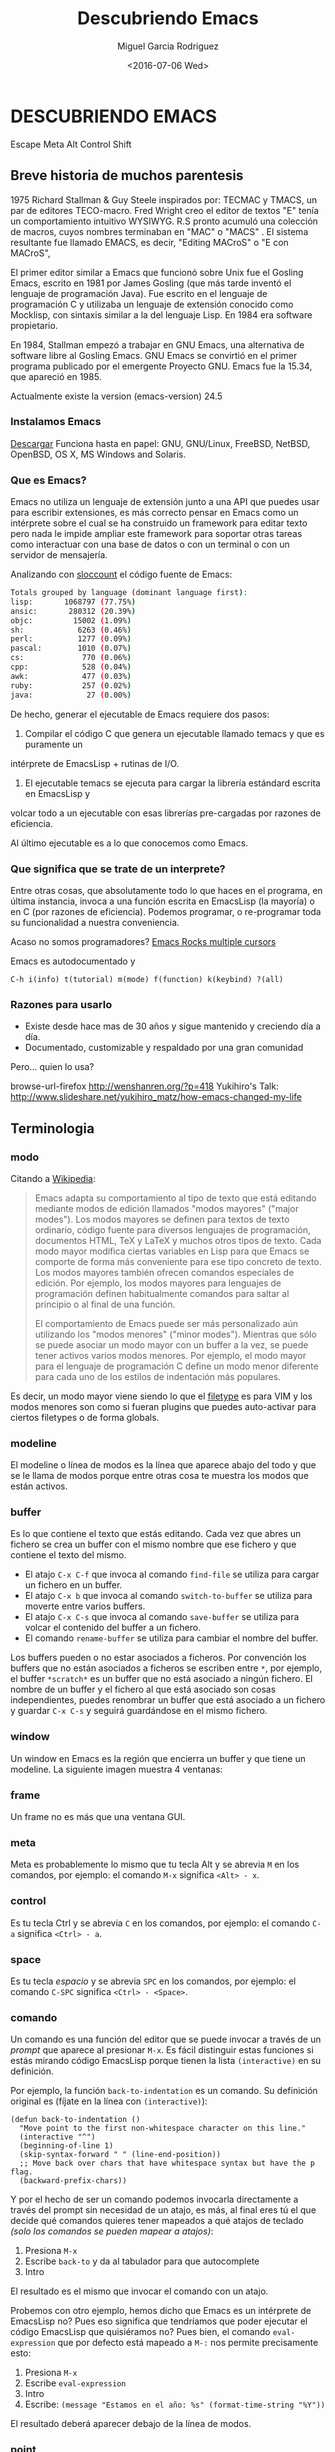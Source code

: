 #+TITLE: Descubriendo Emacs
#+AUTHOR: Miguel Garcia Rodriguez
#+DATE: <2016-07-06 Wed>
#+EMAIL: miguel.garciarod@gmail.com

* DESCUBRIENDO EMACS

  Escape Meta Alt Control Shift

  [[file:img/emacs-logo.png]]

** Breve historia de muchos parentesis

   1975 Richard Stallman & Guy Steele inspirados por: TECMAC y TMACS, un par de editores TECO-macro.
   Fred Wright creo el editor de textos "E" tenía un comportamiento intuitivo WYSIWYG.
   R.S pronto acumuló una colección de macros, cuyos nombres terminaban en "MAC" o "MACS" .
   El sistema resultante fue llamado EMACS, es decir, "Editing MACroS" o "E con MACroS",

   El primer editor similar a Emacs que funcionó sobre Unix fue el Gosling Emacs,
   escrito en 1981 por James Gosling (que más tarde inventó el lenguaje de
   programación Java). Fue escrito en el lenguaje de programación C y utilizaba un
   lenguaje de extensión conocido como Mocklisp, con sintaxis similar a la del
   lenguaje Lisp.  En 1984 era software propietario.

   En 1984, Stallman empezó a trabajar en GNU Emacs, una alternativa de software
   libre al Gosling Emacs.  GNU Emacs se convirtió en el primer programa publicado
   por el emergente Proyecto GNU.  Emacs fue la 15.34, que apareció en 1985.

   Actualmente existe la version (emacs-version) 24.5

*** Instalamos Emacs

    [[https://www.gnu.org/software/emacs/][Descargar]] Funciona hasta en papel:
    GNU, GNU/Linux, FreeBSD, NetBSD, OpenBSD, OS X, MS Windows and Solaris.

*** Que es Emacs?

    Emacs no utiliza un lenguaje de extensión junto a una API que puedes usar para
    escribir extensiones, es más correcto pensar en Emacs como un intérprete sobre el
    cual se ha construido un framework para editar texto pero nada le impide ampliar este
    framework para soportar otras tareas como interactuar con una base de datos o con un
    terminal o con un servidor de mensajería.

    Analizando con [[http://www.dwheeler.com/sloccount/][sloccount]] el código fuente de Emacs:

    #+BEGIN_SRC sh
      Totals grouped by language (dominant language first):
      lisp:       1068797 (77.75%)
      ansic:       280312 (20.39%)
      objc:         15002 (1.09%)
      sh:            6263 (0.46%)
      perl:          1277 (0.09%)
      pascal:        1010 (0.07%)
      cs:             770 (0.06%)
      cpp:            528 (0.04%)
      awk:            477 (0.03%)
      ruby:           257 (0.02%)
      java:            27 (0.00%)
    #+END_SRC

    De hecho, generar el ejecutable de Emacs requiere dos pasos:

    1. Compilar el código C que genera un ejecutable llamado temacs y que es puramente un
    intérprete de EmacsLisp + rutinas de I/O.
    2. El ejecutable temacs se ejecuta para cargar la librería estándard escrita en EmacsLisp y
    volcar todo a un ejecutable con esas librerías pre-cargadas por razones de eficiencia.

    Al último ejecutable es a lo que conocemos como Emacs.

*** Que significa que se trate de un interprete?

    Entre otras cosas, que absolutamente todo lo que haces en el programa, en última
    instancia, invoca a una función escrita en EmacsLisp (la mayoría) o en C (por
    razones de eficiencia).
    Podemos programar, o re-programar toda su funcionalidad a nuestra conveniencia.

    Acaso no somos programadores?
    [[https://youtu.be/jNa3axo40qM?t=120][Emacs Rocks multiple cursors]]

    Emacs es autodocumentado y

    #+BEGIN_SRC elisp
    C-h i(info) t(tutorial) m(mode) f(function) k(keybind) ?(all)
    #+END_SRC

*** Razones para usarlo

    * Existe desde hace mas de 30 años y sigue mantenido y creciendo día a día.
    * Documentado, customizable y respaldado por una gran comunidad

Pero... quien lo usa?

browse-url-firefox http://wenshanren.org/?p=418
Yukihiro's Talk: http://www.slideshare.net/yukihiro_matz/how-emacs-changed-my-life

** Terminologia
*** modo
Citando a [[http://es.wikipedia.org/wiki/Emacs#Modos_de_edici.C3.B3n][Wikipedia]]:

#+BEGIN_QUOTE
Emacs adapta su comportamiento al tipo de texto que está editando
mediante modos de edición llamados "modos mayores" ("major
modes"). Los modos mayores se definen para textos de texto ordinario,
código fuente para diversos lenguajes de programación, documentos
HTML, TeX y LaTeX y muchos otros tipos de texto. Cada modo mayor
modifica ciertas variables en Lisp para que Emacs se comporte de forma
más conveniente para ese tipo concreto de texto. Los modos mayores
también ofrecen comandos especiales de edición. Por ejemplo, los modos
mayores para lenguajes de programación definen habitualmente comandos
para saltar al principio o al final de una función.

El comportamiento de Emacs puede ser más personalizado aún utilizando
los "modos menores" ("minor modes"). Mientras que sólo se puede
asociar un modo mayor con un buffer a la vez, se puede tener activos
varios modos menores. Por ejemplo, el modo mayor para el lenguaje de
programación C define un modo menor diferente para cada uno de los
estilos de indentación más populares.
#+END_QUOTE

Es decir, un modo mayor viene siendo lo que el [[http://vimdoc.sourceforge.net/htmldoc/filetype.html][filetype]] es para VIM y
los modos menores son como si fueran plugins que puedes auto-activar
para ciertos filetypes o de forma globals.

*** modeline
El modeline o línea de modos es la línea que aparece abajo del todo y
que se le llama de modos porque entre otras cosa te muestra los modos
que están activos.

[[file:img/emacs-modeline.png]]

*** buffer
Es lo que contiene el texto que estás editando. Cada vez que abres un
fichero se crea un buffer con el mismo nombre que ese fichero y que
contiene el texto del mismo.

- El atajo ~C-x C-f~ que invoca al comando ~find-file~ se utiliza para
  cargar un fichero en un buffer.
- El atajo ~C-x b~ que invoca al comando ~switch-to-buffer~ se utiliza
  para moverte entre varios buffers.
- El atajo ~C-x C-s~ que invoca al comando ~save-buffer~ se utiliza
  para volcar el contenido del buffer a un fichero.
- El comando ~rename-buffer~ se utiliza para cambiar el nombre del buffer.

Los buffers pueden o no estar asociados a ficheros.
Por convención los buffers que no están asociados a ficheros se
escriben entre ~*~, por ejemplo, el buffer ~*scratch*~ es un buffer
que no está asociado a ningún fichero.
El nombre de un buffer y el fichero al que está asociado son cosas independientes,
puedes renombrar un buffer que está asociado a un fichero y guardar ~C-x C-s~ y seguirá
guardándose en el mismo fichero.

*** window
Un window en Emacs es la región que encierra un buffer y que tiene un modeline.
La siguiente imagen muestra 4 ventanas:

[[file:img/emacs-windows.png]]

*** frame
Un frame no es más que una ventana GUI.

[[file:img/frame.png]]

*** meta
Meta es probablemente lo mismo que tu tecla Alt y se abrevia ~M~ en
los comandos, por ejemplo: el comando ~M-x~ significa ~<Alt> - x~.

*** control
Es tu tecla Ctrl y se abrevia ~C~ en los comandos, por ejemplo: el
comando ~C-a~ significa ~<Ctrl> - a~.

*** space
Es tu tecla /espacio/ y se abrevia ~SPC~ en los comandos, por ejemplo: el
comando ~C-SPC~ significa ~<Ctrl> - <Space>~.

*** comando
Un comando es una función del editor que se puede invocar a través de
un /prompt/ que aparece al presionar ~M-x~.
Es fácil distinguir estas funciones si estás mirando código EmacsLisp
porque tienen la lista =(interactive)= en su definición.

Por ejemplo, la función =back-to-indentation= es un comando.
Su definición original es (fíjate en la línea con =(interactive)=):

#+BEGIN_SRC elisp
  (defun back-to-indentation ()
    "Move point to the first non-whitespace character on this line."
    (interactive "^")
    (beginning-of-line 1)
    (skip-syntax-forward " " (line-end-position))
    ;; Move back over chars that have whitespace syntax but have the p flag.
    (backward-prefix-chars))
#+END_SRC

Y por el hecho de ser un comando podemos invocarla directamente a
través del prompt sin necesidad de un atajo, es más, al final eres
tú el que decide qué comandos quieres tener mapeados a qué atajos de
teclado /(solo los comandos se pueden mapear a atajos)/:

1. Presiona ~M-x~
2. Escribe ~back-to~ y da al tabulador para que autocomplete
3. Intro

El resultado es el mismo que invocar el comando con un atajo.

Probemos con otro  ejemplo, hemos dicho que Emacs es  un intérprete de
EmacsLisp no?  Pues eso significa que tendríamos que poder ejecutar el
código  EmacsLisp   que  quisiéramos   no?   Pues  bien,   el  comando
~eval-expression~ que  por defecto  está mapeado  a ~M-:~  nos permite
precisamente esto:

1. Presiona ~M-x~
2. Escribe ~eval-expression~
3. Intro
4. Escribe: =(message "Estamos en el año: %s" (format-time-string "%Y"))=

El resultado deberá aparecer debajo de la línea de modos.

*** point
El punto o /point/ no es más que la posición del cursor dentro del buffer.

*** mark y mark-ring
Emacs mantiene una estructura de datos que se llama /mark-ring/ que es
una lista circular.  La marca o /mark/ es una posición del buffer que
insertas al principio del /mark-ring/ (la lista circular).

- ~C-SPC~ que invoca al comando =set-mark-command= inserta la
  posición actual del cursor y si mueves el cursor sobresalta el texto.
- ~C-SPC C-SPC~ que invoca al comando =set-mark-command= inserta la
  posición actual del cursor sin sobresaltar el texto.
- ~C-u C-SPC~ que invoca al mismo comando =set-mark-command= pero
  mueve el cursor a la posición guardada al principio del /mark-ring/
  y mueve esa posición al final del /mark-ring/ (rota la lista).

Es decir, que puedes ir dejando rastros con ~C-SPC~ por todo el buffer
y luego volver sobre tus pasos con ~C-u C-SPC~ volviendo a empezar
cuando llegues al final del mark-ring.  El mark-ring por defecto tiene
un máximo de tamaño de 16 marcas.

*** region
A la región del buffer entre el punto y la marca se le llama region y
muchos comandos actúan sobre ella. Por ejemplo:

- =comment-region= que comenta la region.
- =kill-region= mapeado a ~C-w~ por defecto que corta el texto en la region.
- =kill-ring-save= mapeado a ~M-w~ por defecto que copia el texto en la region.

** Ampliando Emacs
*** Personalizando el editor

[[file:img/emacsen-pro.png]]

Emacs evalua y carga el fichero emacs.d o emacs.d/init.el en tu ~ al iniciarse.

# Algunas cosas que no me gustan del editor por defecto

#+begin_src elisp
(setq make-backup-files nil)
(global-auto-revert-mode t)
(setq auto-save-default -1)
(setq show-paren-style 'mixed)

;; Creando macro functions
(global-set-key (kbd "C-;") 'my-comment-or-uncomment-line)
#+end_src

Emacs es un mundo por disfrutar, descubrir y  personalizar.

`C-h i` Sigue con el tutorial para hacerte con los comandos basicos de navegacion.

Lo tipico en emacs es teclear Ctrl (C) y Alt (M) constantemente.
Adapta tu teclado y tus manos para estar comodo. Por ejemplo, cambia tu CAPS-LOCK por CTRL.
O acabaras bastante mal.

[[file:img/emacsen-hands.jpg]]

Tambien se puede elegir un starterkit con la mayoria de los paquetes y funcionalidades precargadas:

- [[https://github.com/bbatsov/prelude][Prelude]]
- [[http://aquamacs.org/][AquaMacs]]
- [[https://github.com/syl20bnr/spacemacs][Spacemacs]]

https://www.emacswiki.org/emacs/StarterKits

*** Themes

**** zenburn-theme
**** gruvbox-theme
**** jazz-theme
**** atom-one-dark-theme

*** Sidebar & Project Tree
(list-packages)
*** Expand-region

[[https://github.com/magnars/expand-region.el][Expand Region Github]]
Expande la region en funcion del arbol semantico del texto que se este editando.


#+BEGIN_SRC sh
er/mark-word
er/mark-symbol
er/mark-symbol-with-prefix
er/mark-next-accessor
er/mark-method-call
er/mark-inside-quotes
er/mark-outside-quotes
er/mark-inside-pairs
er/mark-outside-pairs
er/mark-comment
er/mark-url
er/mark-email
er/mark-defun
#+END_SRC sh

*** Projectile
Funcionalidades para operar sobre projectos.
[[http://projectile.readthedocs.io/en/latest/][Documentacion]]

#+BEGIN_SRC elisp
;; Projectile + Helm
(projectile-global-mode)
(setq projectile-completion-system 'helm)
(helm-projectile-on)
;; Helm
(global-set-key (kbd "C-c P") 'helm-projectile-find-file)
(global-set-key (kbd "C-c S") 'helm-semantic-or-imenu)
(global-set-key (kbd "C-c p h") 'helm-projectile)
(global-set-key (kbd "M-p") 'helm-buffers-list)
(global-set-key (kbd "s-/") 'helm-dash-at-point)
#+END_SRC

*** Rest Client Mode

[[https://github.com/pashky/restclient.el][RestClient Mode Github]]
Herramienta para explorar y testear servicios HTTP.
Pinta el resultado XML, JSON incluso imagenes.

#+BEGIN_SRC shell
emacs examples/restclient
#+END_SRC

*** Magit
[[https://github.com/magit/magit][Magit Github]]

Git porcelain inside Emacs. Ofrece una interfaz para controlar git desde emacs.

whatthecommit.com

*** Multiple cursors + wgrep
Cambiar las ocurrencias de una palabra dentro de un proyecto por distintas variaciones

*** Org mode

Puede ser la razon por la que elijas usar Emacs.
Util para: notas, TODO lists, agenda, planificador de projectos, Latex, plano-HTML ...
Esta presentacion esta escrita usando el modo *org*

**** TO-DO LIST

***** TODO Comprar cereveza para la charla                         :homework:
***** DONE Redactar la presentacion                                    :talk:
***** TODO Evangelizar Emacs                                           :talk:
      DEADLINE: <2016-08-07 Sun>
******* TODO Al menos hacer que les parezca intereseante

***** TODO Beber cerveza durante la charla                             :work:
     SCHEDULED: <2016-08-07 Thu> DEADLINE: <2016-08-07 Fri>


[[https://www.youtube.com/watch?v=oJTwQvgfgMM][Org-Mode Google Talk]]

*** Webmode
*** REPL
Puedes tener Read eval print loop dentro de tu editor de texto.

*eshell* *python* *js*

** References
[[https://github.com/anler/emacs-shortway][Emacs shortway]]

[[https://github.com/Emacs-Madrid/awesome-emacs][Awesome Emacs]][[https://github.com/Emacs-Madrid/elisp][

Tutorial Elisp]]

`M-x lo que quieras`  # doctor, tetris, butterfly
